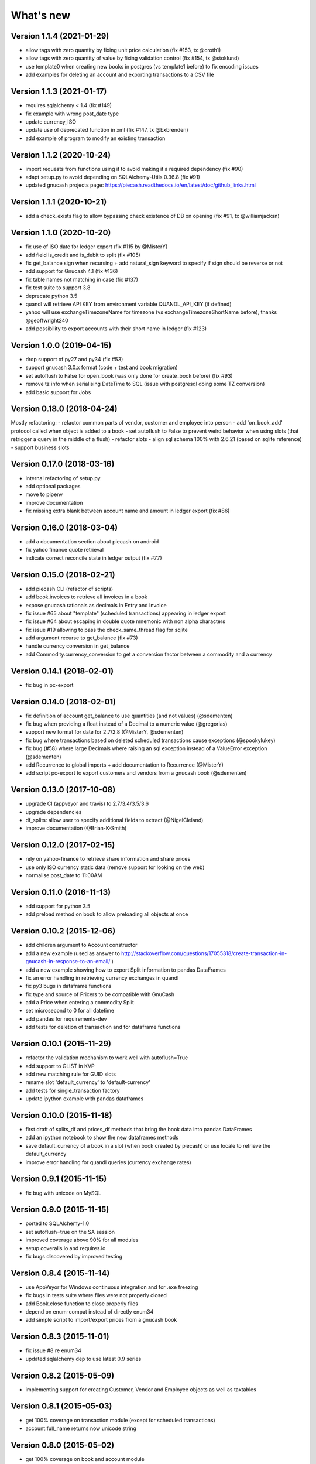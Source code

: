 What's new
==========

Version 1.1.4 (2021-01-29)
~~~~~~~~~~~~~~~~~~~~~~~~~~

- allow tags with zero quantity by fixing unit price calculation (fix #153, tx @croth1)
- allow tags with zero quantity of value by fixing validation control (fix #154, tx @stoklund)
- use template0 when creating new books in postgres (vs template1 before) to fix encoding issues
- add examples for deleting an account and exporting transactions to a CSV file

Version 1.1.3 (2021-01-17)
~~~~~~~~~~~~~~~~~~~~~~~~~~

- requires sqlalchemy < 1.4 (fix #149)
- fix example with wrong post_date type
- update currency_ISO
- update use of deprecated function in xml (fix #147, tx @bxbrenden)
- add example of program to modify an existing transaction

Version 1.1.2 (2020-10-24)
~~~~~~~~~~~~~~~~~~~~~~~~~~

- import requests from functions using it to avoid making it a required dependency (fix #90)
- adapt setup.py to avoid depending on SQLAlchemy-Utils 0.36.8 (fix #91)
- updated gnucash projects page: https://piecash.readthedocs.io/en/latest/doc/github_links.html


Version 1.1.1 (2020-10-21)
~~~~~~~~~~~~~~~~~~~~~~~~~~

- add a check_exists flag to allow bypassing check existence of DB on opening (fix #91, tx @williamjacksn)

Version 1.1.0 (2020-10-20)
~~~~~~~~~~~~~~~~~~~~~~~~~~

- fix use of ISO date for ledger export (fix #115 by @MisterY)
- add field is_credit and is_debit to split (fix #105)
- fix get_balance sign when recursing + add natural_sign keyword to specify if sign should be reverse or not
- add support for Gnucash 4.1 (fix #136)
- fix table names not matching in case (fix #137)
- fix test suite to support 3.8
- deprecate python 3.5
- quandl will retrieve API KEY from environment variable QUANDL_API_KEY (if defined)
- yahoo will use exchangeTimezoneName for timezone (vs exchangeTimezoneShortName before), thanks @geoffwright240
- add possibility to export accounts with their short name in ledger (fix #123)


Version 1.0.0 (2019-04-15)
~~~~~~~~~~~~~~~~~~~~~~~~~~

- drop support of py27 and py34 (fix #53)
- support gnucash 3.0.x format (code + test and book migration)
- set autoflush to False for open_book (was only done for create_book before) (fix #93)
- remove tz info when serialising DateTime to SQL (issue with postgresql doing some TZ conversion)
- add basic support for Jobs


Version 0.18.0 (2018-04-24)
~~~~~~~~~~~~~~~~~~~~~~~~~~~

Mostly refactoring:
- refactor common parts of vendor, customer and employee into person
- add 'on_book_add' protocol called when object is added to a book
- set autoflush to False to prevent weird behavior when using slots (that retrigger a query in the middle of a flush)
- refactor slots
- align sql schema 100% with 2.6.21 (based on sqlite reference)
- support business slots


Version 0.17.0 (2018-03-16)
~~~~~~~~~~~~~~~~~~~~~~~~~~~

- internal refactoring of setup.py
- add optional packages
- move to pipenv
- improve documentation
- fix missing extra blank between account name and amount in ledger export (fix #86)


Version 0.16.0 (2018-03-04)
~~~~~~~~~~~~~~~~~~~~~~~~~~~

- add a documentation section about piecash on android
- fix yahoo finance quote retrieval
- indicate correct reconcile state in ledger output (fix #77)



Version 0.15.0 (2018-02-21)
~~~~~~~~~~~~~~~~~~~~~~~~~~~

- add piecash CLI (refactor of scripts)
- add book.invoices to retrieve all invoices in a book
- expose gnucash rationals as decimals in Entry and Invoice
- fix issue #65 about "template" (scheduled transactions) appearing in ledger export
- fix issue #64 about escaping in double quote mnemonic with non alpha characters
- fix issue #19 allowing to pass the check_same_thread flag for sqlite
- add argument recurse to get_balance (fix #73)
- handle currency conversion in get_balance
- add Commodity.currency_conversion to get a conversion factor between a commodity and a currency


Version 0.14.1 (2018-02-01)
~~~~~~~~~~~~~~~~~~~~~~~~~~~

- fix bug in pc-export

Version 0.14.0 (2018-02-01)
~~~~~~~~~~~~~~~~~~~~~~~~~~~

- fix definition of account get_balance to use quantities (and not values) (@sdementen)
- fix bug when providing a float instead of a Decimal to a numeric value (@gregorias)
- support new format for date for 2.7/2.8 (@MisterY, @sdementen)
- fix bug where transactions based on deleted scheduled transactions cause exceptions (@spookylukey)
- fix bug (#58) where large Decimals where raising an sql exception instead of a ValueError exception (@sdementen)
- add Recurrence to global imports + add documentation to Recurrence (@MisterY)
- add script pc-export to export customers and vendors from a gnucash book (@sdementen)

Version 0.13.0 (2017-10-08)
~~~~~~~~~~~~~~~~~~~~~~~~~~~

- upgrade CI (appveyor and travis) to 2.7/3.4/3.5/3.6
- upgrade dependencies
- df_splits: allow user to specify additional fields to extract (@NigelCleland)
- improve documentation (@Brian-K-Smith)


Version 0.12.0 (2017-02-15)
~~~~~~~~~~~~~~~~~~~~~~~~~~~

- rely on yahoo-finance to retrieve share information and share prices
- use only ISO currency static data (remove support for looking on the web)
- normalise post_date to 11:00AM

Version 0.11.0 (2016-11-13)
~~~~~~~~~~~~~~~~~~~~~~~~~~~

- add support for python 3.5
- add preload method on book to allow preloading all objects at once

Version 0.10.2 (2015-12-06)
~~~~~~~~~~~~~~~~~~~~~~~~~~~

- add children argument to Account constructor
- add a new example (used as answer to http://stackoverflow.com/questions/17055318/create-transaction-in-gnucash-in-response-to-an-email/ )
- add a new example showing how to export Split information to pandas DataFrames
- fix an error handling in retrieving currency exchanges in quandl
- fix py3 bugs in dataframe functions
- fix type and source of Pricers to be compatible with GnuCash
- add a Price when entering a commodity Split
- set microsecond to 0 for all datetime
- add pandas for requirements-dev
- add tests for deletion of transaction and for dataframe functions



Version 0.10.1 (2015-11-29)
~~~~~~~~~~~~~~~~~~~~~~~~~~~

- refactor the validation mechanism to work well with autoflush=True
- add support to GLIST in KVP
- add new matching rule for GUID slots
- rename slot 'default_currency' to 'default-currency'
- add tests for single_transaction factory
- update ipython example with pandas dataframes

Version 0.10.0 (2015-11-18)
~~~~~~~~~~~~~~~~~~~~~~~~~~~

- first draft of splits_df and prices_df methods that bring the book data into pandas DataFrames
- add an ipython notebook to show the new dataframes methods
- save default_currency of a book in a slot (when book created by piecash) or use locale to retrieve the default_currency
- improve error handling for quandl queries (currency exchange rates)

Version 0.9.1 (2015-11-15)
~~~~~~~~~~~~~~~~~~~~~~~~~~

- fix bug with unicode on MySQL

Version 0.9.0 (2015-11-15)
~~~~~~~~~~~~~~~~~~~~~~~~~~

- ported to SQLAlchemy-1.0
- set autoflush=true on the SA session
- improved coverage above 90% for all modules
- setup coveralls.io and requires.io
- fix bugs discovered by improved testing

Version 0.8.4 (2015-11-14)
~~~~~~~~~~~~~~~~~~~~~~~~~~

- use AppVeyor for Windows continuous integration and for .exe freezing
- fix bugs in tests suite where files were not properly closed
- add Book.close function to close properly files
- depend on enum-compat instead of directly enum34
- add simple script to import/export prices from a gnucash book

Version 0.8.3 (2015-11-01)
~~~~~~~~~~~~~~~~~~~~~~~~~~

- fix issue #8 re enum34
- updated sqlalchemy dep to use latest 0.9 series

Version 0.8.2 (2015-05-09)
~~~~~~~~~~~~~~~~~~~~~~~~~~

- implementing support for creating Customer, Vendor and Employee objects as well as taxtables

Version 0.8.1 (2015-05-03)
~~~~~~~~~~~~~~~~~~~~~~~~~~

- get 100% coverage on transaction module (except for scheduled transactions)
- account.full_name returns now unicode string


Version 0.8.0 (2015-05-02)
~~~~~~~~~~~~~~~~~~~~~~~~~~

- get 100% coverage on book and account module
- fix repr and str representations of all objects to be compatible py2 and py3


Version 0.7.6 (2015-05-01)
~~~~~~~~~~~~~~~~~~~~~~~~~~

- fix version requirement for SA (<0.9.9) and SA-utils

Version 0.7.5 (2015-03-14)
~~~~~~~~~~~~~~~~~~~~~~~~~~

- improve doc on installation on windows through conda
- add .gitattributes to exclude html from githug language detection algorithm
- update github project list
- refactor sqlite isolation level code
- fix setup.py to avoid sqlalchemy 0.9.9 (buggy version)
- fix requirements.txt to avoid sqlalchemy 0.9.9 (buggy version)

Version 0.7.4 (2015-03-09)
~~~~~~~~~~~~~~~~~~~~~~~~~~

- remove some remaining print in code

Version 0.7.3 (2015-03-09)
~~~~~~~~~~~~~~~~~~~~~~~~~~

- fix requirements to include ipython==2.3.1

Version 0.7.2 (2015-03-09)
~~~~~~~~~~~~~~~~~~~~~~~~~~

- fix bug in doc (was using ledger_str instead of ledger)

Version 0.7.1 (2015-03-09)
~~~~~~~~~~~~~~~~~~~~~~~~~~

- refactor ledger functionalities
- bug fixing
- read backup functionality (ie backup when opening a book in RW)

Version 0.7.0 (2015-02-12)
~~~~~~~~~~~~~~~~~~~~~~~~~~

- Merge the GncSession and Book objects
- extract factory function into a factories module

Version 0.6.2 (2015-02-02)
~~~~~~~~~~~~~~~~~~~~~~~~~~

- add reference to google groups
- disable acquiring lock on file

Version 0.6.1 (2015-02-01)
~~~~~~~~~~~~~~~~~~~~~~~~~~

- fix: qif scripts was not included in package

Version 0.6.0 (2015-02-01)
~~~~~~~~~~~~~~~~~~~~~~~~~~

- add a basic QIF exporter script as piecash_toqif
- implemented "Trading accounts"
- improved documentation
- other small api enhancements/changes

Version 0.5.11 (2015-01-12)
~~~~~~~~~~~~~~~~~~~~~~~~~~~

- add a ledger_str method to transaction to output transaction in the ledger-cli format
- add label to Decimal field in sqlalchemy expr
- add backup option when opening sqlite file in RW (enabled by default)
- renamed tx_guid to transaction_guid in Split field
- fix technical bug in validation of transaction

Version 0.5.10 (2015-01-05)
~~~~~~~~~~~~~~~~~~~~~~~~~~~

- add keywords to setup.py


Version 0.5.8 (2015-01-05)
~~~~~~~~~~~~~~~~~~~~~~~~~~

- add notes to Transaction (via slot)
- removed standalone exe from git/package (as too large)

Version 0.5.7 (2015-01-04)
~~~~~~~~~~~~~~~~~~~~~~~~~~

- add sign property on account
- raise NotImplementedError when creating an object is not "safe" (ie not __init__ and validators)
- renamed slot_collection to slots in kvp handling
- renamed field of Version + add explicit __init__
- updated test to add explicit __init__ when needed

Version 0.5.6 (2015-01-04)
~~~~~~~~~~~~~~~~~~~~~~~~~~

- reordering of field definitions to match gnucash order (finished)
- add autoincr

Version 0.5.5 (2015-01-04)
~~~~~~~~~~~~~~~~~~~~~~~~~~

- reordering of field definitions to match gnucash order (to complete)

Version 0.5.4 (2015-01-04)
~~~~~~~~~~~~~~~~~~~~~~~~~~

- added back the order table in the declarations

Version 0.5.3 (2015-01-03)
~~~~~~~~~~~~~~~~~~~~~~~~~~

- add support for schedule_transactions and lots (in terms of access to data, not business logic)
- improved doc

Version 0.5.2 (2015-01-03)
~~~~~~~~~~~~~~~~~~~~~~~~~~

- reworked documentation
- moved Lot and ScheduledTransaction to transaction module + improved them
- improve slots support
- fixed minor bugs

Version 0.5.1 (2014-12-30)
~~~~~~~~~~~~~~~~~~~~~~~~~~

- fixed changelog/what's new documentation

Version 0.5.0 (2014-12-30)
~~~~~~~~~~~~~~~~~~~~~~~~~~

- improve relationship in business model
- fix account.placeholder validation in transaction/splits
- made all relationships dual (with back_populates instead of backref)

Version 0.4.4 (2014-12-28)
~~~~~~~~~~~~~~~~~~~~~~~~~~

- fix bug in piecash_ledger (remove testing code)
- improve documentation of core objects
- fix dependencies for developers (requests)
- regenerate the github list of projects

Version 0.4.0 (2014-12-28)
~~~~~~~~~~~~~~~~~~~~~~~~~~

- improve bumpr integration

Version 0.3.1
~~~~~~~~~~~~~

- renamed modules in piecash packages
- updated doc

Version 0.3.0
~~~~~~~~~~~~~

.. py:currentmodule:: piecash.model_core.commodity

- ported to python 3.4
- refactored lot of classes
- improved documentation
- added helper functions:

  - :func:`Commodity.create_currency_from_ISO`
  - :func:`Commodity.create_stock_from_symbol`
  - :func:`Commodity.update_prices`
  - :func:`Commodity.create_stock_accounts`
